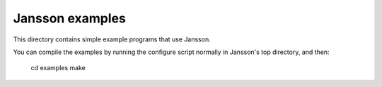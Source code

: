 Jansson examples
================

This directory contains simple example programs that use Jansson.

You can compile the examples by running the configure script normally
in Jansson's top directory, and then:

    cd examples
    make
